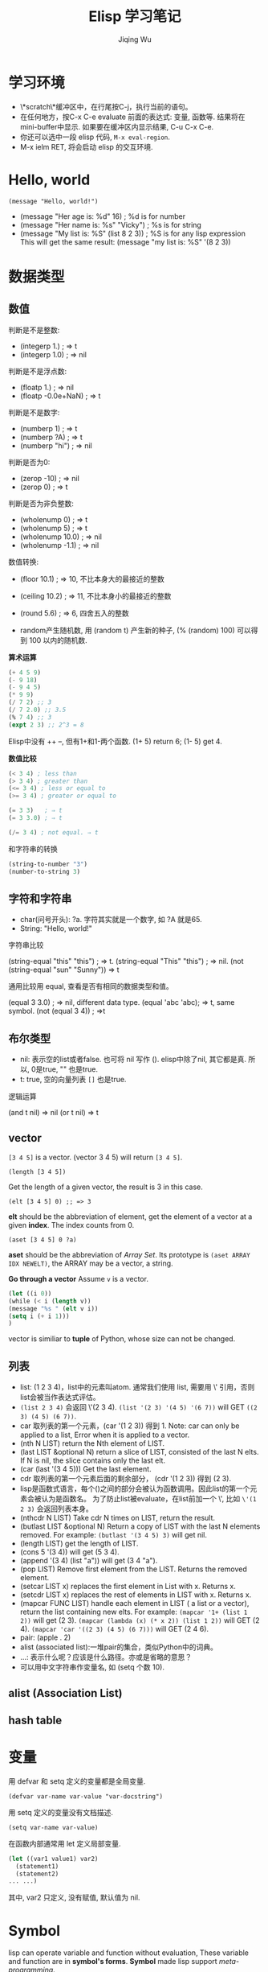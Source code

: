 #+TITLE: Elisp 学习笔记
#+AUTHOR:Jiqing Wu
#+EMAIL: jiqingwu@gmail.com

* 学习环境

- \*scratch\*缓冲区中，在行尾按C-j，执行当前的语句。
- 在任何地方，按C-x C-e evaluate 前面的表达式: 变量, 函数等.
  结果将在mini-buffer中显示.
  如果要在缓冲区内显示结果, C-u C-x C-e.
- 你还可以选中一段 elisp 代码, ~M-x eval-region~.
- M-x ielm RET, 将会启动 elisp 的交互环境.

* Hello, world
: (message "Hello, world!")

- (message "Her age is: %d" 16)        ; %d is for number
- (message "Her name is: %s" "Vicky")  ; %s is for string
- (message "My list is: %S" (list 8 2 3))  ; %S is for any lisp expression
  This will get the same result: (message "my list is: %S" '(8 2 3))

* 数据类型
** 数值

判断是不是整数:

- (integerp 1.)                           ; => t
- (integerp 1.0)                          ; => nil

判断是不是浮点数:

- (floatp 1.)                             ; => nil
- (floatp -0.0e+NaN)                      ; => t

判断是不是数字:

- (numberp 1)                             ; => t
- (numberp ?A)                            ; => t
- (numberp "hi")                          ; => nil

判断是否为0:

- (zerop -10)  ; => nil
- (zerop 0)    ; => t

判断是否为非负整数:

- (wholenump 0)         ; => t
- (wholenump 5)         ; => t
- (wholenump 10.0)      ; => nil
- (wholenump -1.1)      ; => nil

数值转换:

- (floor 10.1)            ; => 10, 不比本身大的最接近的整数
- (ceiling 10.2)          ; => 11, 不比本身小的最接近的整数
- (round 5.6)             ; => 6, 四舍五入的整数

- random产生随机数, 用 (random t) 产生新的种子, (% (random) 100)
  可以得到 100 以内的随机数.

*算术运算*

#+BEGIN_SRC lisp
(+ 4 5 9)
(- 9 18)
(- 9 4 5)
(* 9 9)
(/ 7 2) ;; 3
(/ 7 2.0) ;; 3.5
(% 7 4) ;; 3
(expt 2 3) ;; 2^3 = 8
#+END_SRC

Elisp中没有 ++ --, 但有1+和1-两个函数.
(1+ 5) return 6; (1- 5) get 4.

*数值比较*

#+BEGIN_SRC lisp
(< 3 4) ; less than
(> 3 4) ; greater than
(<= 3 4) ; less or equal to
(>= 3 4) ; greater or equal to

(= 3 3)   ; ⇒ t
(= 3 3.0) ; ⇒ t

(/= 3 4) ; not equal. ⇒ t
#+END_SRC

和字符串的转换

#+BEGIN_SRC lisp
(string-to-number "3")
(number-to-string 3)
#+END_SRC

** 字符和字符串

- char(问号开头): ?a. 字符其实就是一个数字, 如 ?A 就是65.
- String: "Hello, world!"

字符串比较

(string-equal "this" "this") ; ⇒ t. 
(string-equal "This" "this") ; => nil.
(not (string-equal "sun" "Sunny")) => t

通用比较用 equal, 查看是否有相同的数据类型和值。

(equal 3 3.0) ; => nil, different data type.
(equal 'abc 'abc); => t, same symbol.
(not (equal 3 4)) ; =>t

** 布尔类型
- nil: 表示空的list或者false. 也可将 nil 写作 ().
  elisp中除了nil, 其它都是真. 所以, 0是true, "" 也是true.
- t: true, 空的向量列表 ~[]~ 也是true.

逻辑运算

(and t nil) => nil
(or t nil) => t

** vector
=[3 4 5]= is a vector.
(vector 3 4 5) will return =[3 4 5]=.

: (length [3 4 5])
Get the length of a given vector, the result is 3 in this case.

: (elt [3 4 5] 0) ;; => 3
*elt* should be the abbreviation of element, get the element of a vector at a given *index*.
The index counts from 0.

: (aset [3 4 5] 0 ?a)
*aset* should be the abbreviation of /Array Set/.
Its prototype is =(aset ARRAY IDX NEWELT)=, the ARRAY may be a vector, a string.

*Go through a vector*
Assume =v= is a vector.
#+BEGIN_SRC lisp
(let ((i 0))
(while (< i (length v))
(message "%s " (elt v i))
(setq i (+ i 1)))
)
#+END_SRC

vector is similiar to *tuple* of Python, whose size can not be changed.

** 列表
- list: (1 2 3 4)，list中的元素叫atom. 通常我们使用 list, 需要用 \' 引用，否则list会被当作表达式评估。
- =(list 2 3 4)= 会返回 \'(2 3 4). =(list '(2 3) '(4 5) '(6 7))= will GET =((2 3) (4 5) (6 7))=.
- car 取列表的第一个元素，(car '(1 2 3)) 得到 1. Note: car can only be
  applied to a list, Error when it is applied to a vector.
- (nth N LIST) return the Nth element of LIST.
- (last LIST &optional N) return a slice of LIST, consisted of the last N
  elts. If N is nil, the slice contains only the last elt.
- (car (last '(3 4 5))) Get the last element.
- cdr 取列表的第一个元素后面的剩余部分， (cdr '(1 2 3)) 得到 (2 3).
- lisp是函数式语言，每个()之间的部分会被认为函数调用。因此list的第一个元素会被认为是函数名。
  为了防止list被evaluate，在list前加一个 \', 比如 =\'(1 2 3)= 会返回列表本身。
- (nthcdr N LIST) Take cdr N times on LIST, return the result.
- (butlast LIST &optional N) Return a copy of LIST with the last N elements removed.
  For example: =(butlast '(3 4 5) 3)= will get nil.
- (length LIST) get the length of LIST.
- (cons 5 '(3 4)) will get (5 3 4).
- (append '(3 4) (list "a")) will get (3 4 "a").
- (pop LIST) Remove first element from the LIST. Returns the removed element.
- (setcar LIST x) replaces the first element in List with x. Returns x.
- (setcdr LIST x)	replaces the rest of elements in LIST with x. Returns x.
- (mapcar FUNC LIST) handle each element in LIST ( a list or a vector),
  return the list containing new elts. For example: =(mapcar '1+ (list 1 2))=
  will get (2 3). =(mapcar (lambda (x) (* x 2)) (list 1 2))= will GET (2 4).
  =(mapcar 'car '((2 3) (4 5) (6 7)))= will GET (2 4 6).
- pair: (apple . 2)
- alist (associated list):一堆pair的集合，类似Python中的词典。
- ...: 表示什么呢？应该是什么路径。亦或是省略的意思？
- 可以用中文字符串作变量名, 如 (setq 个数 10).

** alist (Association List)
** hash table

* 变量

用 defvar 和 setq 定义的变量都是全局变量.

: (defvar var-name var-value "var-docstring")

用 setq 定义的变量没有文档描述.
: (setq var-name var-value)

在函数内部通常用 let 定义局部变量.
#+BEGIN_SRC lisp
  (let ((var1 value1) var2)
    (statement1)
    (statement2)
  ... ...)
#+END_SRC

其中, var2 只定义, 没有赋值, 默认值为 nil.

* Symbol

lisp can operate variable and function without evaluation,
These variable and function are in *symbol's forms*.
*Symbol* made lisp support /meta-programming/.

- Symbol has *name*, same to the symbol.
- When a symbol is used as *variable*, it has a *value*. Maybe empty.
- When a symbol is used as *function*, it has a *function* definition. Maybe empty.
- Symbol has a *property list*.

You can use *fboundp* to check if a function is defined first (it checks a
symbol's definition cell), and use *boundp* to check if a variable is defined
(it checkes a symbol's value cell)
#+BEGIN_SRC lisp
(fboundp 'setq) ;;t
(boundp 'setq) ;;nil
#+END_SRC

#+BEGIN_SRC lisp
;; check if a variable eval to a lisp symbol
(setq x1 123 )
(symbolp x1)                            ;nil
(setq x2 'xx )
(symbolp x2)                            ;t

;; get a symbol's cell values
(symbol-name 'x1)                       ; "x1"
(symbol-value 'x1)                      ; 123
(symbol-function 'x1)                   ; error. because it's void.
(symbol-plist 'x1)                      ;nil

;; get a symbol's cell values
(symbol-name 'setq)                  ; "setq"
(symbol-value 'setq)                 ; error. because it's void.
(symbol-function 'setq)              ;#<subr setq>
(symbol-plist 'setq)                 ;(byte-compile byte-compile-setq)
#+END_SRC

* 控制结构
** Sequence
只有在函数内部等环境中, 才能顺序执行多个表达式.
如果想在函数外部一次 eval 多个表达式, 需要用 progn.
: (progn A B C ...)

#+BEGIN_SRC lisp
(progn (setq foo 3)
(message "%d + 2 = %d" foo (+ foo 2)))
#+END_SRC

** 分支

if语句:

#+BEGIN_SRC lisp
  (if TRUE-OR-FALSE-TEST
      ACTION-TO-CARRY-OUT-IF-TEST-IS-TRUE)

  (if TRUE-OR-FALSE-TEST
      ACTION-TO-CARRY-OUT-IF-THE-TEST-RETURNS-TRUE
    ACTION-TO-CARRY-OUT-IF-THE-TEST-RETURNS-FALSE)
#+END_SRC

If you need not ELSE part, you can use *when* statement

#+BEGIN_SRC lisp
(when (< 5 10)
  (message "you")
  (message "are")
  (message "a")
  (message "fool"))
#+END_SRC

cond语句, 相当于 switch/case 结构:

#+BEGIN_SRC lisp
  (cond (case1 do-something)
        (case2 do-something)
        ...
        (t do-default-things))
#+END_SRC

例如
#+BEGIN_SRC lisp
  (defun guess-sex (name)
  "guess the person's sex according his name"
  (cond ((string= name "XiaoMing") (message "%s is a boy." name))
  ((string= name "XiaoFang") (message "%s is a girl." name))
  (t (message "I don't know..."))))
#+END_SRC
测试.

#+BEGIN_SRC lisp  
    (guess-sex "XiaoMing")
    (guess-sex "Fang")
#+END_SRC

分支结构离不开值的比较.

+ 数值比较: =, >, <
+ 字符比较: char-equal
+ 字符串比较: string-equal (string=), string-lessp(string<)

斐波那切数列:
#+BEGIN_SRC lisp
  (defun fib (n)
      (cond ((= n 0) 0)
            ((= n 1) 1)
            (t (+ (fib (- n 1)) (fib (- n 2))))))
  
  (fib 5)
#+END_SRC

** Loop

#+BEGIN_SRC lisp
(setq x 0)
(while (< x 10)
  (print (format "x: %d" x))
  (setq x (+ x 1)))
#+END_SRC

* Function

** The function classes
- Function = Most common. Written in elisp. Usually (defun …)
- Primitive = elisp function written in C. ⁖ {list, car, append, point, defun, …}. Typically the most fundamental ones.
- lambda expression = ⁖ (lambda …). Usually temp functions.
- special form = a function that doesn't eval in the normal way. ⁖ {if, cond, and, or, while, progn}. (normally, arguments to a function are all evaluated first.)
- macro = Similar to “special form”, but user-defined. i.e. the arguments are not eval'd, and you can manipulate them and eval them.
- command = functions that can be called by command-execute. Typically, (defun …) with (interactive …) clause. All functions you can call by “M-x” are commands.

* 函数模板

Elisp中, 函数都是全局的.

** 函数五部分:

#+BEGIN_SRC lisp
     (defun FUNCTION-NAME (ARGUMENTS...)
  		    "OPTIONAL-DOCUMENTATION..."
	            (interactive ARGUMENT-PASSING-INFO)     ; optional
		    BODY...)
#+END_SRC

** Optional Parameters

If you want optional parameters, just add &optional. Any parameter after
that will be optional.
When a optional parameter is not given, its value is “nil”.

If you want to give a argument to some optional parameters but not all, use
“nil” for those you don't care.

** Unspecified Number of Parameters

Elisp also support the unspecified number of parameters.
For example, for functions like {+, message, concat}.
It is done by adding &rest similar to &optional. You can have both &optional and &rest, in that order.

** Tips on Writing Inline Doc
Short Summary in First Line

The first line of your doc string should be a one sentence summary of the
function. Because, apropos-command 【F1 a】 will display just that line.

The inline doc string should be formatted into lines each about 70 chars,
instead of one long line of hundreds chars. (you can use fill-paragraph for
this.)

When your function takes arguments, their names in the inline string should be all CAPS.
This way, when describe-function displays it, the arg will be automatically *italized*.

If your doc mentions another function, user can click on it, so it takes
them to that function's inline doc. To make it clickable, you need to quote
it with `…'.

To have a clickable URL, do like this: URL `http://example.org/'.

Sometimes you want clickable links to emacs's doc. You can mark it like
this: =Info node `(elisp)Font Lock Basics'.= Remember, each page in info doc
is identified by a string, for examples: =(emacs) Dired=, =(elisp)Font Lock
Basics=. The first part in paren is the doc name, followed by the node's
name. When you are in info page, pressing c will copy this node's id to the
kill-ring.

*Auto Generate Shortcut Keys*

In your inline doc you may need to tell users about pressing a keyboard
shortcut to do something. If a user has customized dired's keys, the inline
doc will correctly display the new key.

To make shortcuts of a command automatically show correctly, you need to quote the command name by \\[…]. Here's a example from dired:

#+BEGIN_SRC lisp
(defun dired-mode (&optional dirname switches)
  "\
Mode for \"editing\" directory listings.
…
Type \\[dired-do-copy] to Copy files.
…"
)
#+END_SRC

Inline Doc Markup Summary

| Example                   | Purpose                         |
| ALLCAPS                   | function arguments              |
| `sort-lines'              | link to other functions         |
| URL `http://example.org/' | link to URL                     |
| Info node `(emacs) Dired' | link to Info doc node           |
| \\[backward-word]         | Keyboard shortcut for a command |
| \\{c-mode-map}            | list of keybindings             |


let语句:

#+BEGIN_SRC lisp
  (let ((VARIABLE VALUE)
        (VARIABLE VALUE)
        ...)
    BODY...)
#+END_SRC

save-excursion语句
将光标位置和当前mark位置保存起来, 以便返回: ::

#+BEGIN_SRC lisp
  (save-excursion
    FIRST-EXPRESSION-IN-BODY
    SECOND-EXPRESSION-IN-BODY
     ...
    LAST-EXPRESSION-IN-BODY)
#+END_SRC

* Command
defun with *interactive*.
* lambda函数

: (lambda (param-list) "function-doc" body)

匿名函数, 通常在使用的时候临时定义.
::

  (funcall (lambda (hello-name) "say hello to someone"
    (message "hello, %s!" hello-name)) "wuchen")

也可以把lambda赋值给一个变量, 再调用:
#+BEGIN_SRC lisp
  (setq hello (lambda (hello-name) "say hello to someone"
    (message "hello, %s!" hello-name)))
  (funcall hello "wuchen")
#+END_SRC

* 常用函数

- (number-to-string n): 将数字n转化成字符串，可以是浮点数。
- (message string): 在echo区显示string。
  格式化输出的例子:
  (message "there are %d persons here" var-name),
  (message "The area is %.2f ." float-var),
  格式字符串中也可使用 \\n, \\t等转义字符.
- (message "The name of this buffer is: %s." (buffer-name))
- (message "The value of fill-column is %d." fill-column)
- (buffer-name) (buffer-file-name) (current-buffer)
- (other-buffer) 返回不可见的buffer中最近访问过的buffer。
- (buffer-size) (point) (point-min) (point-max)

